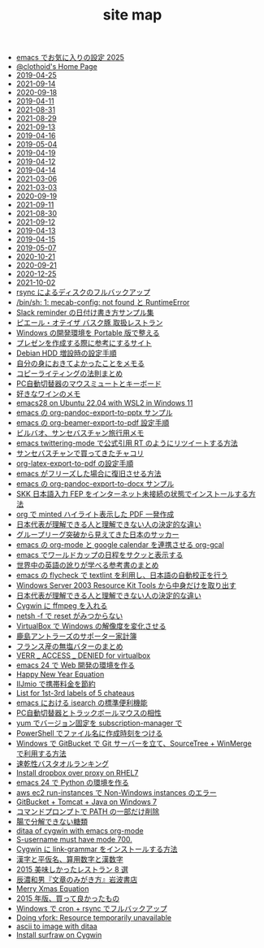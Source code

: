 #+TITLE: site map

- [[file:2025/my-favorite-emacs-settings.org][emacs でお気に入りの設定 2025]]
- [[file:index.org][@clothoid's Home Page]]
- [[file:journal/2019-04-25.org][2019-04-25]]
- [[file:journal/2021-09-14.org][2021-09-14]]
- [[file:journal/2020-09-18.org][2020-09-18]]
- [[file:journal/2019-04-11.org][2019-04-11]]
- [[file:journal/2021-08-31.org][2021-08-31]]
- [[file:journal/2021-08-29.org][2021-08-29]]
- [[file:journal/2021-09-13.org][2021-09-13]]
- [[file:journal/2019-04-16.org][2019-04-16]]
- [[file:journal/2019-05-04.org][2019-05-04]]
- [[file:journal/2019-04-19.org][2019-04-19]]
- [[file:journal/2019-04-12.org][2019-04-12]]
- [[file:journal/2019-04-14.org][2019-04-14]]
- [[file:journal/2021-03-06.org][2021-03-06]]
- [[file:journal/2021-03-03.org][2021-03-03]]
- [[file:journal/2020-09-19.org][2020-09-19]]
- [[file:journal/2021-09-11.org][2021-09-11]]
- [[file:journal/2021-08-30.org][2021-08-30]]
- [[file:journal/2021-09-12.org][2021-09-12]]
- [[file:journal/2019-04-13.org][2019-04-13]]
- [[file:journal/2019-04-15.org][2019-04-15]]
- [[file:journal/2019-05-07.org][2019-05-07]]
- [[file:journal/2020-10-21.org][2020-10-21]]
- [[file:journal/2020-09-21.org][2020-09-21]]
- [[file:journal/2020-12-25.org][2020-12-25]]
- [[file:journal/2021-10-02.org][2021-10-02]]
- [[file:2020/rsync-backup-hdd.org][rsync によるディスクのフルバックアップ]]
- [[file:2020/install-mecab-on-ubuntu-20.04.1LTS.org][/bin/sh: 1: mecab-config: not found と RuntimeError]]
- [[file:2020/slack-reminder-format.org][Slack reminder の日付け書き方サンプル集]]
- [[file:2020/pierre-oteiza.org][ピエール・オテイザ バスク豚 取扱レストラン]]
- [[file:2020/portable-software-on-windows.org][Windows の開発環境を Portable 版で整える]]
- [[file:2020/presentation.org][プレゼンを作成する際に参考にするサイト]]
- [[file:2020/debian-linux-add-hdd.org][Debian HDD 増設時の設定手順]]
- [[file:2021/good-things-and-events.org][自分の身におきてよかったことをメモる]]
- [[file:2021/copy-writing-method.org][コピーライティングの法則まとめ]]
- [[file:2021/keyboard-kvm-mouse-mute.org][PC自動切替器のマウスミュートとキーボード]]
- [[file:2021/wine-list.org][好きなワインのメモ]]
- [[file:2022/emacs28-on-Ubuntu-22.04-with-WSL2-in-Windows11.org][emacs28 on Ubuntu 22.04 with WSL2 in Windows 11]]
- [[file:2019/org-pandoc-export-to-pptx.org][emacs の org-pandoc-export-to-pptx サンプル]]
- [[file:2019/org-beamer-export-to-pdf.org][emacs の org-beamer-export-to-pdf 設定手順]]
- [[file:2019/bilbao-sansebastian-travellers-trip.org][ビルバオ、サンセバスチャン旅行用メモ]]
- [[file:2019/emacs-twittering-mode-quote-retweet.org][emacs twittering-mode で公式引用 RT のようにリツイートする方法]]
- [[file:2019/txakoli-list.org][サンセバスチャンで買ってきたチャコリ]]
- [[file:2019/org-latex-export-to-pdf.org][org-latex-export-to-pdf の設定手順]]
- [[file:2019/pkill-emacs-when-freeze.org][emacs がフリーズした場合に復旧させる方法]]
- [[file:2019/org-pandoc-export-to-docx.org][emacs の org-pandoc-export-to-docx サンプル]]
- [[file:2019/install-skkfep-without-internet.org][SKK 日本語入力 FEP をインターネット未接続の状態でインストールする方法]]
- [[file:2018/org-latex-pdf-with-minted-python.org][org で minted ハイライト表示した PDF 一発作成]]
- [[file:2018/football-japan-national-team-worldcup2018-supporters.org][日本代表が理解できる人と理解できない人の決定的な違い]]
- [[file:2018/football-japan-national-team-worldcup2018-poland.org][グループリーグ突破から見えてきた日本のサッカー]]
- [[file:2018/emacs-google-calendar-org-gcal.org][emacs の org-mode と google calendar を連携させる org-gcal]]
- [[file:2018/emacs-worldcup2018-ical-calendar.org][emacs でワールドカップの日程をサクッと表示する]]
- [[file:2018/english-world-wide-accents-learning-japanese-books.org][世界中の英語の訛りが学べる参考書のまとめ]]
- [[file:2018/emacs-nodejs-nmp-textlint-flycheck.org][emacs の flycheck で textlint を利用し、日本語の自動校正を行う]]
- [[file:2020/Windows_Server_2003_Resource_Kit_Tools.org][Windows Server 2003 Resource Kit Tools から中身だけを取り出す]]
- [[file:2018/difference-between-japanese-supporters.org][日本代表が理解できる人と理解できない人の決定的な違い]]
- [[file:2016/cygwin-port-cygports-gnupack-ffmpeg.org][Cygwin に ffmpeg を入れる]]
- [[file:2016/netsh-reset-command-is-not-found.org][netsh -f で reset がみつからない]]
- [[file:2016/virtualbox-change-windows-resolution.org][VirtualBox で Windows の解像度を変化させる]]
- [[file:2016/kashima-antlers-kakeibo-2015.org][鹿島アントラーズのサポーター家計簿]]
- [[file:2016/butter-beurre-list.org][フランス産の無塩バターのまとめ]]
- [[file:2016/virtualbox-VERR_ACCESS_DENIED.org][VERR _ ACCESS _ DENIED for virtualbox]]
- [[file:2016/emacs-web-development-environment.org][emacs 24 で Web 開発の環境を作る]]
- [[file:2016/happy-new-year-equation.org][Happy New Year Equation]]
- [[file:2016/iijmio-au-docomo-dmm-fee.org][IIJmio で携帯料金を節約]]
- [[file:2016/five-Chateau-wine-labels.org][List for 1st-3rd labels of 5 chateaus]]
- [[file:2016/emacs-isearch-functions.org][emacs における isearch の標準便利機能]]
- [[file:2016/pc-changer-mouse-emulation-off.org][PC自動切替器とトラックボールマウスの相性]]
- [[file:2016/yum-versioin-fix-subscription-manager.org][yum でバージョン固定を subscription-manager で]]
- [[file:2016/powershell-timestamp-file-name.org][PowerShell でファイル名に作成時刻をつける]]
- [[file:2016/GitBucket-SourceTree-WinMerge.org][Windows で GitBucket で Git サーバーを立て、SourceTree + WinMerge で利用する方法]]
- [[file:2016/dry-bath-towel-ranking.org][速乾性バスタオルランキング]]
- [[file:2016/redhat-linux-dropbox-proxy-install.org][Install dropbox over proxy on RHEL7]]
- [[file:2016/emacs-python-gnupack-setting.org][emacs 24 で Python の環境を作る]]
- [[file:2017/InvalidParameterCombination-Non-Windows-instances.org][aws ec2 run-instances で Non-Windows instances のエラー]]
- [[file:2017/GitBucket-on-Windows7-with-Tomcat8.org][GitBucket + Tomcat + Java on Windows 7]]
- [[file:2015/delete-a-part-of-PATH.org][コマンドプロンプトで PATH の一部だけ削除]]
- [[file:2015/these-carbohydrates-cannot-be-decomposed.org][腸で分解できない糖類]]
- [[file:2015/ditaa-of-cygwin-with-emacs.org][ditaa of cygwin with emacs org-mode]]
- [[file:2015/S-username-must-have-mode-700.org][S-username must have mode 700.]]
- [[file:2015/cygwin-port-link-grammar.org][Cygwin に link-grammar をインストールする方法]]
- [[file:2015/japanase-kanji-hiragana-number-convert.org][漢字と平仮名、算用数字と漢数字]]
- [[file:2015/visited-japanse-good-restaurant-list.org][2015 美味しかったレストラン 8 選]]
- [[file:2015/tatsuno-kazuo-bunsyounomigakikata.org][辰濃和男『文章のみがき方』岩波書店]]
- [[file:2015/merry-xmas-equation.org][Merry Xmas Equation]]
- [[file:2015/good-things-2015.org][2015 年版、買って良かったもの]]
- [[file:2015/gnupack-cygwin-cron-rsync.org][Windows で cron + rsync でフルバックアップ]]
- [[file:2015/Doing-vfork-Resource-temporarily-unavailable.org][Doing vfork: Resource temporarily unavailable]]
- [[file:2015/ascii-to-image-with-ditaa.org][ascii to image with ditaa]]
- [[file:2015/cygwin-port-gnupack-surfraw.org][Install surfraw on Cygwin]]